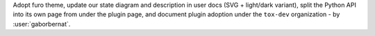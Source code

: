 Adopt furo theme, update our state diagram and description in user docs (SVG + light/dark variant), split
the Python API into its own page from under the plugin page, and document plugin adoption under the ``tox-dev``
organization - by :user:`gaborbernat`.
